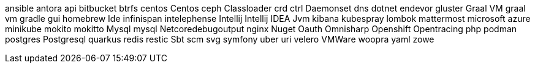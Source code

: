 ansible
antora
api
bitbucket
btrfs
centos
Centos
ceph
Classloader
crd
ctrl
Daemonset
dns
dotnet
endevor
gluster
Graal VM
graal vm
gradle
gui
homebrew
Ide
infinispan
intelephense
Intellij
Intellij IDEA
Jvm
kibana
kubespray
lombok
mattermost
microsoft azure
minikube
mokito
mokitto
Mysql
mysql
Netcoredebugoutput
nginx
Nuget
Oauth
Omnisharp
Openshift
Opentracing
php
podman
postgres
Postgresql
quarkus
redis
restic
Sbt
scm
svg
symfony
uber
uri
velero
VMWare
woopra
yaml
zowe
